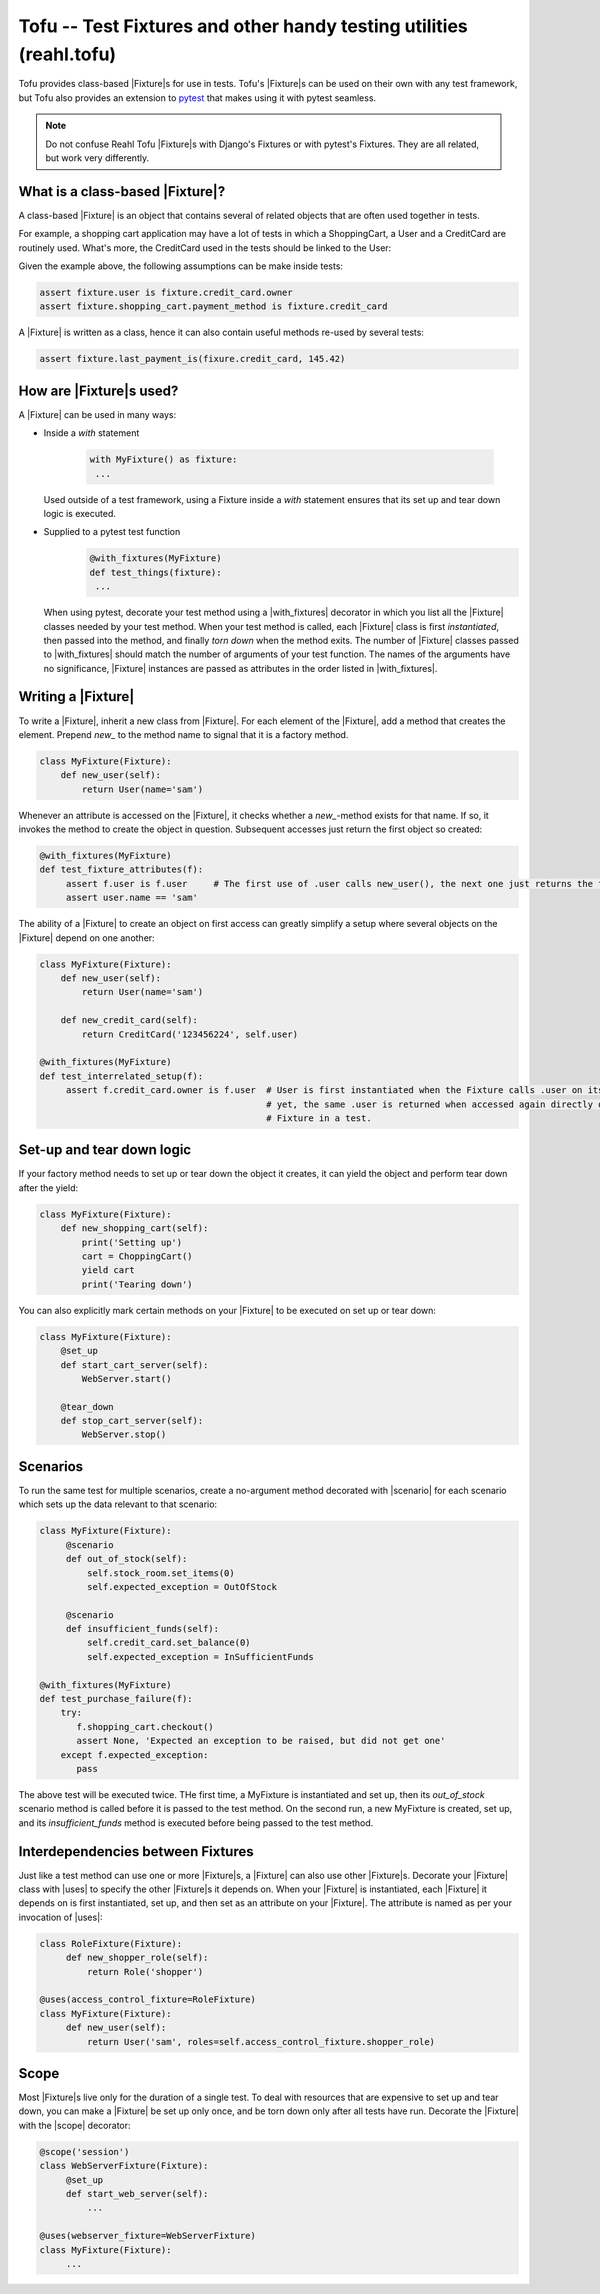 .. Copyright 2013, 2014, 2015 Reahl Software Services (Pty) Ltd. All rights reserved.

.. |Fixture| replace::  :class:`~reahl.tofu.Fixture`
.. |scenario| replace::  :class:`~reahl.tofu.scenario`
.. |uses| replace::  :class:`~reahl.tofu.uses`
.. |scope| replace::  :class:`~reahl.tofu.pytestsupport.scope`
.. |with_fixtures| replace::  :class:`~reahl.tofu.pytestsupport.with_fixtures`


Tofu -- Test Fixtures and other handy testing utilities (reahl.tofu)
--------------------------------------------------------------------

Tofu provides class-based |Fixture|\s for use in tests. Tofu's |Fixture|\s can be used on
their own with any test framework, but Tofu also provides an extension to `pytest <https://pytest.org>`_
that makes using it with pytest seamless.

.. note::

  Do not confuse Reahl Tofu |Fixture|\s with Django's Fixtures or with
  pytest's Fixtures. They are all related, but work very
  differently.

What is a class-based |Fixture|?
~~~~~~~~~~~~~~~~~~~~~~~~~~~~~~~~

A class-based |Fixture| is an object that contains several of related objects that are often used together
in tests.

For example, a shopping cart application may have a lot of tests in which a ShoppingCart, a User and a CreditCard are
routinely used. What's more, the CreditCard used in the tests should be linked to the User:

.. uml::

   object "fixture: MyFixture" as fixture
   object "shopping_cart: ShoppingCart" as shopping_cart
   object "credit_card: CreditCard" as credit_card
   object "user: User" as user
   fixture -- shopping_cart
   fixture -- credit_card
   fixture -- user
   credit_card -right- user

Given the example above, the following assumptions can be make inside tests:

.. code-block:: Python

   assert fixture.user is fixture.credit_card.owner
   assert fixture.shopping_cart.payment_method is fixture.credit_card

A |Fixture| is written as a class, hence it can also contain useful methods re-used by several tests:

.. code-block:: Python

   assert fixture.last_payment_is(fixure.credit_card, 145.42)


How are |Fixture|\s used?
~~~~~~~~~~~~~~~~~~~~~~~~~

A |Fixture| can be used in many ways:

- Inside a `with` statement

    .. code-block:: python

       with MyFixture() as fixture:
        ...

  Used outside of a test framework, using a Fixture inside a `with` statement ensures that its set up and tear down
  logic is executed.

- Supplied to a pytest test function
    .. code-block:: python

        @with_fixtures(MyFixture)
        def test_things(fixture):
         ...

  When using pytest, decorate your test method using a |with_fixtures| decorator in which you list all the |Fixture|
  classes needed by your test method. When your test method is called, each |Fixture| class is first `instantiated`,
  then passed into the method, and finally `torn down` when the method exits.
  The number of |Fixture| classes passed to |with_fixtures| should match the number of arguments of your test function.
  The names of the arguments have no significance, |Fixture| instances are passed as attributes in the order listed
  in |with_fixtures|.

Writing a |Fixture|
~~~~~~~~~~~~~~~~~~~

To write a |Fixture|, inherit a new class from |Fixture|. For each element of the |Fixture|, add a method that
creates the element. Prepend `new_` to the method name to signal that it is a factory method.

.. code-block:: python

   class MyFixture(Fixture):
       def new_user(self):
           return User(name='sam')

Whenever an attribute is accessed on the |Fixture|, it checks whether a `new_`-method exists for that name. If so,
it invokes the method to create the object in question. Subsequent accesses just return the first object so created:

.. code-block:: python

   @with_fixtures(MyFixture)
   def test_fixture_attributes(f):
        assert f.user is f.user     # The first use of .user calls new_user(), the next one just returns the first object
        assert user.name == 'sam'

The ability of a |Fixture| to create an object on first access can greatly simplify a setup where several objects
on the |Fixture| depend on one another:

.. code-block:: python

   class MyFixture(Fixture):
       def new_user(self):
           return User(name='sam')

       def new_credit_card(self):
           return CreditCard('123456224', self.user)

   @with_fixtures(MyFixture)
   def test_interrelated_setup(f):
        assert f.credit_card.owner is f.user  # User is first instantiated when the Fixture calls .user on itself,
                                              # yet, the same .user is returned when accessed again directly on the
                                              # Fixture in a test.


Set-up and tear down logic
~~~~~~~~~~~~~~~~~~~~~~~~~~

If your factory method needs to set up or tear down the object it creates, it can yield the object and perform
tear down after the yield:

.. code-block:: python

   class MyFixture(Fixture):
       def new_shopping_cart(self):
           print('Setting up')
           cart = ChoppingCart()
           yield cart
           print('Tearing down')


You can also explicitly mark certain methods on your |Fixture| to be executed on set up or tear down:

.. code-block:: python

   class MyFixture(Fixture):
       @set_up
       def start_cart_server(self):
           WebServer.start()

       @tear_down
       def stop_cart_server(self):
           WebServer.stop()


Scenarios
~~~~~~~~~

To run the same test for multiple scenarios, create a no-argument method decorated with |scenario| for each scenario
which sets up the data relevant to that scenario:

.. code-block:: python

   class MyFixture(Fixture):
        @scenario
        def out_of_stock(self):
            self.stock_room.set_items(0)
            self.expected_exception = OutOfStock

        @scenario
        def insufficient_funds(self):
            self.credit_card.set_balance(0)
            self.expected_exception = InSufficientFunds

   @with_fixtures(MyFixture)
   def test_purchase_failure(f):
       try:
          f.shopping_cart.checkout()
          assert None, 'Expected an exception to be raised, but did not get one'
       except f.expected_exception:
          pass

The above test will be executed twice. THe first time, a MyFixture is instantiated and set up, then its `out_of_stock`
scenario method is called before it is passed to the test method. On the second run, a new MyFixture is created, set up,
and its `insufficient_funds` method is executed before being passed to the test method.


Interdependencies between Fixtures
~~~~~~~~~~~~~~~~~~~~~~~~~~~~~~~~~~

Just like a test method can use one or more |Fixture|\s, a |Fixture| can also use other |Fixture|\s. Decorate your
|Fixture| class with |uses| to specify the other |Fixture|\s it depends on. When your |Fixture| is instantiated,
each |Fixture| it depends on is first instantiated, set up, and then set as an attribute on your |Fixture|. The
attribute is named as per your invocation of |uses|:

.. code-block:: python

   class RoleFixture(Fixture):
        def new_shopper_role(self):
            return Role('shopper')

   @uses(access_control_fixture=RoleFixture)
   class MyFixture(Fixture):
        def new_user(self):
            return User('sam', roles=self.access_control_fixture.shopper_role)




Scope
~~~~~

Most |Fixture|\s live only for the duration of a single test. To deal with resources that are expensive to set up and
tear down, you can make a |Fixture| be set up only once, and be torn down only after all tests have run. Decorate the
|Fixture| with the |scope| decorator:

.. code-block:: python

   @scope('session')
   class WebServerFixture(Fixture):
        @set_up
        def start_web_server(self):
            ...

   @uses(webserver_fixture=WebServerFixture)
   class MyFixture(Fixture):
        ...

